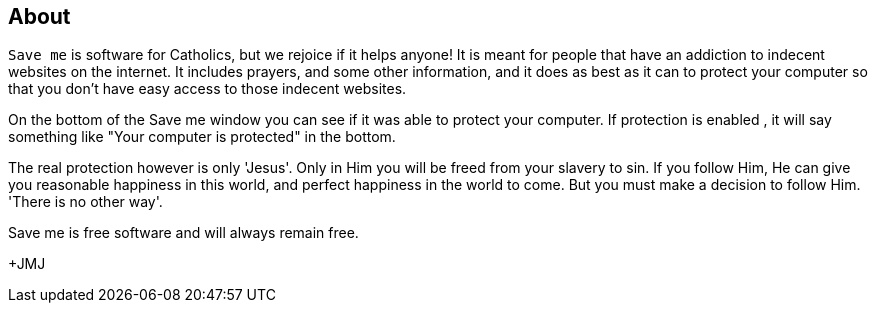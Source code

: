 :icons: font

== About
`Save me` is software for Catholics, but we rejoice if it helps anyone!  It is
meant for people that have an addiction to indecent websites on the internet.
It includes prayers, and some other information, and it does as best as it can
to protect your computer so that you don't have easy access to those indecent
websites.

On the bottom of the Save me window you can see if it was able to protect your
computer. If protection is enabled , it will say something like "Your computer
is protected" in the bottom.

The real protection however is only 'Jesus'. Only in Him you will be freed from
your slavery to sin. If you follow Him, He can give you reasonable happiness in
this world, and perfect happiness in the world to come. But you must make a
decision to follow Him. 'There is no other way'.

Save me is free software and will always remain free.

+JMJ
// vim: set syntax=asciidoc:
